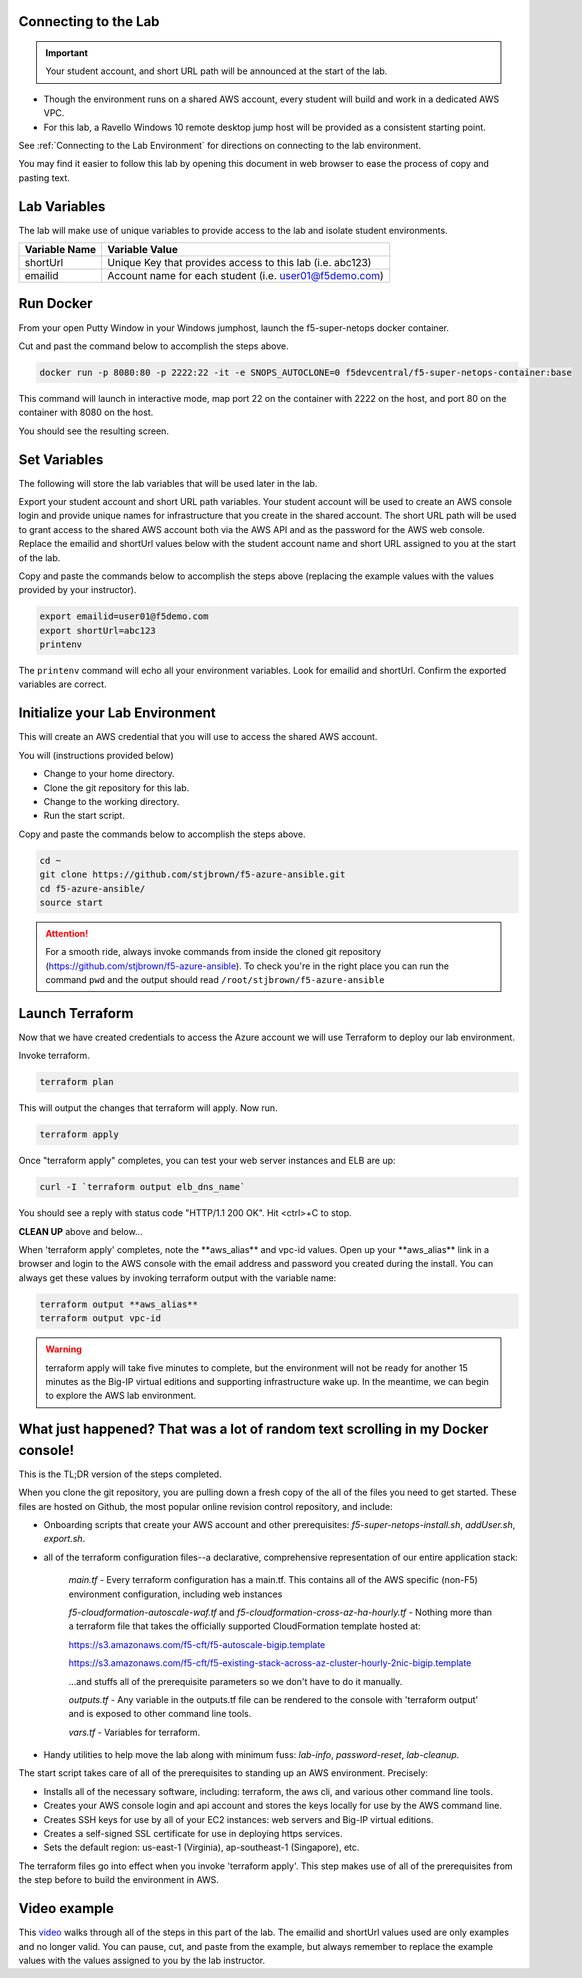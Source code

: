 Connecting to the Lab
----------------------

.. important:: Your student account, and short URL path will be announced at the start of the lab.

- Though the environment runs on a shared AWS account, every student will build and work in a dedicated AWS VPC.
- For this lab, a Ravello Windows 10 remote desktop jump host will be provided as a consistent starting point.

See :ref:`Connecting to the Lab Environment` for directions on connecting to the lab environment.

You may find it easier to follow this lab by opening this document in web browser to ease the process of copy and pasting text.

Lab Variables
-------------

The lab will make use of unique variables to provide access to the lab and isolate student environments.

============== ===========================================================
Variable Name   Variable Value
============== ===========================================================
 shortUrl       Unique Key that provides access to this lab (i.e. abc123)
 emailid        Account name for each student (i.e. user01@f5demo.com)
============== ===========================================================

Run Docker
-------------

From your open Putty Window in your Windows jumphost, launch the f5-super-netops docker container.

Cut and past the command below to accomplish the steps above.

.. code-block:: bash

   docker run -p 8080:80 -p 2222:22 -it -e SNOPS_AUTOCLONE=0 f5devcentral/f5-super-netops-container:base

This command will launch  in interactive mode, map port 22 on the container with 2222 on the host, and port 80 on the container with 8080 on the host.

You should see the resulting screen.

.. image:: /_static/snops-launched.png
  :scale: 50%

Set Variables
--------------

The following will store the lab variables that will be used later in the lab.

Export your student account and short URL path variables.
Your student account will be used to create an AWS console login and provide unique names for infrastructure that you create in the shared account. The short URL path will be used to grant access to the shared AWS account both via the AWS API and as the password for the AWS web console. Replace the emailid and shortUrl values below with the student account name and short URL assigned to you at the start of the lab.

Copy and paste the commands below to accomplish the steps above (replacing the example values with the values provided by your instructor).

.. code-block:: shell

   export emailid=user01@f5demo.com
   export shortUrl=abc123
   printenv

The ``printenv`` command will echo all your environment variables.  Look for emailid and shortUrl. Confirm the exported variables are correct.

Initialize your Lab Environment
-------------------------------

This will create an AWS credential that you will use to access the shared AWS account.

You will (instructions provided below)

- Change to your home directory.
- Clone the git repository for this lab.
- Change to the working directory.
- Run the start script.

Copy and paste the commands below to accomplish the steps above.

.. code-block:: bash

  cd ~
  git clone https://github.com/stjbrown/f5-azure-ansible.git
  cd f5-azure-ansible/
  source start

.. attention::

  For a smooth ride, always invoke commands from inside the cloned git repository (https://github.com/stjbrown/f5-azure-ansible). To check you're in the right place you can run the command ``pwd`` and the output should read ``/root/stjbrown/f5-azure-ansible``

Launch Terraform
-----------------

Now that we have created credentials to access the Azure account we will use Terraform to deploy our lab environment.

Invoke terraform.

.. code-block:: bash

   terraform plan

This will output the changes that terraform will apply.  Now run.

.. code-block:: bash

   terraform apply

Once "terraform apply" completes, you can test your web server instances and ELB are up:

.. code-block:: bash

   curl -I `terraform output elb_dns_name`

You should see a reply with status code "HTTP/1.1 200 OK". Hit <ctrl>+C to stop.


**CLEAN UP** above and below...


When 'terraform apply' completes, note the \*\*aws_alias\*\* and vpc-id values. Open up your \*\*aws_alias\*\* link in a browser and login to the AWS console with the email address and password you created during the install. You can always get these values by invoking terraform output with the variable name:

.. code-block:: bash

   terraform output **aws_alias**
   terraform output vpc-id

.. warning:: terraform apply will take five minutes to complete, but the environment will not be ready for another 15 minutes as the Big-IP virtual editions and supporting infrastructure wake up. In the meantime, we can begin to explore the AWS lab environment.

What just happened? That was a lot of random text scrolling in my Docker console!
---------------------------------------------------------------------------------

This is the TL;DR version of the steps completed.

When you clone the git repository, you are pulling down a fresh copy of the all of the files you need to get started. These files are hosted on Github, the most popular online revision control repository, and include:

- Onboarding scripts that create your AWS account and other prerequisites: *f5-super-netops-install.sh*, *addUser.sh*, *export.sh*.
- all of the terraform configuration files--a declarative, comprehensive representation of our entire application stack:

	*main.tf* - Every terraform configuration has a main.tf. This contains all of the AWS specific (non-F5) environment configuration, including web instances

	*f5-cloudformation-autoscale-waf.tf* and *f5-cloudformation-cross-az-ha-hourly.tf* - Nothing more than a terraform file that takes the officially supported CloudFormation template hosted at:

	https://s3.amazonaws.com/f5-cft/f5-autoscale-bigip.template

	https://s3.amazonaws.com/f5-cft/f5-existing-stack-across-az-cluster-hourly-2nic-bigip.template

	...and stuffs all of the prerequisite parameters so we don't have to do it manually.

	*outputs.tf* - Any variable in the outputs.tf file can be rendered to the console with 'terraform output' and is exposed to other command line tools.

	*vars.tf* - Variables for terraform.

- Handy utilities to help move the lab along with minimum fuss: *lab-info*, *password-reset*, *lab-cleanup*.

The start script takes care of all of the prerequisites to standing up an AWS environment. Precisely:

- Installs all of the necessary software, including: terraform, the aws cli, and various other command line tools.
- Creates your AWS console login and api account and stores the keys locally for use by the AWS command line.
- Creates SSH keys for use by all of your EC2 instances: web servers and Big-IP virtual editions.
- Creates a self-signed SSL certificate for use in deploying https services.
- Sets the default region: us-east-1 (Virginia), ap-southeast-1 (Singapore), etc.

The terraform files go into effect when you invoke 'terraform apply'. This step makes use of all of the prerequisites from the step before to build the environment in AWS.

Video example
-------------
This video_ walks through all of the steps in this part of the lab. The emailid and shortUrl values used are only examples and no longer valid. You can pause, cut, and paste from the example, but always remember to replace the example values with the values assigned to you by the lab instructor.

.. _video: https://asciinema.org/a/Tj8vreWGmvXBT7dGhqv36RFMg
